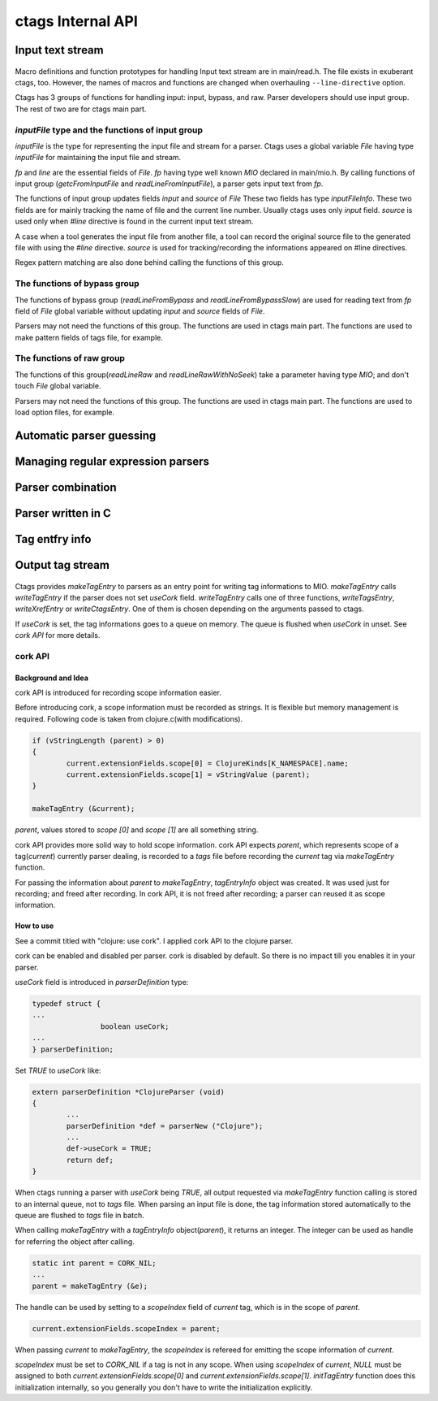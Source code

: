 ctags Internal API
---------------------------------------------------------------------

Input text stream
~~~~~~~~~~~~~~~~~~~~~~~~~~~~~~~~~~~~~~~~~~~~~~~~~~~~~~~~~~~~~~~~~~~~~~

.. figure:: input-text-stream.svg
	    :scale: 80%

Macro definitions and function prototypes for handling Input text
stream are in main/read.h. The file exists in exuberant ctags, too.
However, the names of macros and functions are changed when
overhauling ``--line-directive`` option.

Ctags has 3 groups of functions for handling input: input, bypass, and
raw. Parser developers should use input group. The rest of two
are for ctags main part.


`inputFile` type and the functions of input group
......................................................................

`inputFile` is the type for representing the input file and stream for
a parser. Ctags uses a global variable `File` having type `inputFile`
for maintaining the input file and stream.

`fp` and `line` are the essential fields of `File`. `fp` having type
well known `MIO` declared in main/mio.h. By calling functions of input group
(`getcFromInputFile` and `readLineFromInputFile`), a parser gets input
text from `fp`.

The functions of input group updates fields `input` and `source` of `File`
These two fields has type `inputFileInfo`. These two fields are for mainly
tracking the name of file and the current line number. Usually ctags uses
only `input` field. `source` is used only when `#line` directive is found
in the current input text stream.

A case when a tool generates the input file from another file, a tool
can record the original source file to the generated file with using
the `#line` directive. `source` is used for tracking/recording the
informations appeared on #line directives.

Regex pattern matching are also done behind calling the functions of
this group.


The functions of bypass group
......................................................................
The functions of bypass group (`readLineFromBypass` and
`readLineFromBypassSlow`) are used for reading text from `fp` field of
`File` global variable without updating `input` and `source` fields of
`File`.


Parsers may not need the functions of this group.  The functions are
used in ctags main part. The functions are used to make pattern
fields of tags file, for example.


The functions of raw group
......................................................................
The functions of this group(`readLineRaw` and `readLineRawWithNoSeek`)
take a parameter having type `MIO`; and don't touch `File` global
variable.

Parsers may not need the functions of this group.  The functions are
used in ctags main part. The functions are used to load option files,
for example.


Automatic parser guessing
~~~~~~~~~~~~~~~~~~~~~~~~~~~~~~~~~~~~~~~~~~~~~~~~~~~~~~~~~~~~~~~~~~~~~~

Managing regular expression parsers
~~~~~~~~~~~~~~~~~~~~~~~~~~~~~~~~~~~~~~~~~~~~~~~~~~~~~~~~~~~~~~~~~~~~~~

Parser combination
~~~~~~~~~~~~~~~~~~~~~~~~~~~~~~~~~~~~~~~~~~~~~~~~~~~~~~~~~~~~~~~~~~~~~~

Parser written in C
~~~~~~~~~~~~~~~~~~~~~~~~~~~~~~~~~~~~~~~~~~~~~~~~~~~~~~~~~~~~~~~~~~~~~~

Tag entfry info
~~~~~~~~~~~~~~~~~~~~~~~~~~~~~~~~~~~~~~~~~~~~~~~~~~~~~~~~~~~~~~~~~~~~~~

Output tag stream
~~~~~~~~~~~~~~~~~~~~~~~~~~~~~~~~~~~~~~~~~~~~~~~~~~~~~~~~~~~~~~~~~~~~~~

.. figure:: output-tag-stream.svg
	    :scale: 80%

Ctags provides `makeTagEntry` to parsers as an entry point for writing
tag informations to MIO. `makeTagEntry` calls `writeTagEntry` if the
parser does not set `useCork` field. `writeTagEntry` calls one of
three functions, `writeTagsEntry`, `writeXrefEntry` or `writeCtagsEntry`.
One of them is chosen depending on the arguments passed to ctags.

If `useCork` is set, the tag informations goes to a queue on memory.
The queue is flushed when `useCork` in unset. See `cork API` for more
details.

cork API
......................................................................

Background and Idea
,,,,,,,,,,,,,,,,,,,,,,,,,,,,,,,,,,,,,,,,,,,,,,,,,,,,,,,,,,,,,,,,,,,,,,
cork API is introduced for recording scope information easier.

Before introducing cork, a scope information must be recorded as
strings. It is flexible but memory management is required.
Following code is taken from clojure.c(with modifications).

.. code-block:: c

		if (vStringLength (parent) > 0)
		{
			current.extensionFields.scope[0] = ClojureKinds[K_NAMESPACE].name;
			current.extensionFields.scope[1] = vStringValue (parent);
		}

		makeTagEntry (&current);

`parent`, values stored to `scope [0]` and `scope [1]` are all
something string.

cork API provides more solid way to hold scope information. cork API
expects `parent`, which represents scope of a tag(`current`)
currently parser dealing, is recorded to a *tags* file before recording
the `current` tag via `makeTagEntry` function.

For passing the information about `parent` to `makeTagEntry`,
`tagEntryInfo` object was created. It was used just for recording; and
freed after recording.  In cork API, it is not freed after recording;
a parser can reused it as scope information.

How to use
,,,,,,,,,,,,,,,,,,,,,,,,,,,,,,,,,,,,,,,,,,,,,,,,,,,,,,,,,,,,,,,,,,,,,,

See a commit titled with "clojure: use cork". I applied cork
API to the clojure parser.

cork can be enabled and disabled per parser.
cork is disabled by default. So there is no impact till you
enables it in your parser.

`useCork` field is introduced in `parserDefinition` type:

.. code-block:: c

		typedef struct {
		...
				boolean useCork;
		...
		} parserDefinition;

Set `TRUE` to `useCork` like:

.. code-block:: c

    extern parserDefinition *ClojureParser (void)
    {
	    ...
	    parserDefinition *def = parserNew ("Clojure");
	    ...
	    def->useCork = TRUE;
	    return def;
    }

When ctags running a parser with `useCork` being `TRUE`, all output
requested via `makeTagEntry` function calling is stored to an internal
queue, not to `tags` file.  When parsing an input file is done, the
tag information stored automatically to the queue are flushed to
`tags` file in batch.

When calling `makeTagEntry` with a `tagEntryInfo` object(`parent`),
it returns an integer. The integer can be used as handle for referring
the object after calling.


.. code-block:: c

		static int parent = CORK_NIL;
		...
		parent = makeTagEntry (&e);

The handle can be used by setting to a `scopeIndex`
field of `current` tag, which is in the scope of `parent`.

.. code-block:: c

		current.extensionFields.scopeIndex = parent;

When passing `current` to `makeTagEntry`, the `scopeIndex` is
refereed for emitting the scope information of `current`.

`scopeIndex` must be set to `CORK_NIL` if a tag is not in any scope.
When using `scopeIndex` of `current`, `NULL` must be assigned to both
`current.extensionFields.scope[0]` and
`current.extensionFields.scope[1]`.  `initTagEntry` function does this
initialization internally, so you generally you don't have to write
the initialization explicitly.
